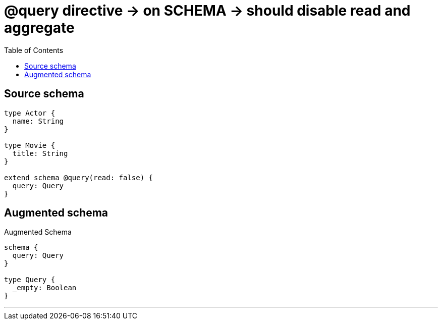 :toc:

= @query directive -> on SCHEMA -> should disable read and aggregate

== Source schema

[source,graphql,schema=true]
----
type Actor {
  name: String
}

type Movie {
  title: String
}

extend schema @query(read: false) {
  query: Query
}
----

== Augmented schema

.Augmented Schema
[source,graphql]
----
schema {
  query: Query
}

type Query {
  _empty: Boolean
}

----

'''
